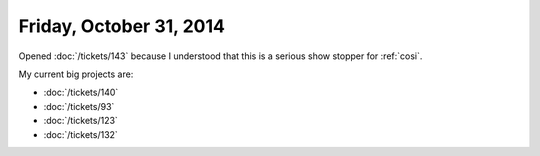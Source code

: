 ========================
Friday, October 31, 2014
========================

Opened :doc:`/tickets/143` because I understood that this is a serious
show stopper for :ref:`cosi`.

My current big projects are:

- :doc:`/tickets/140` 
- :doc:`/tickets/93` 
- :doc:`/tickets/123`
- :doc:`/tickets/132`

